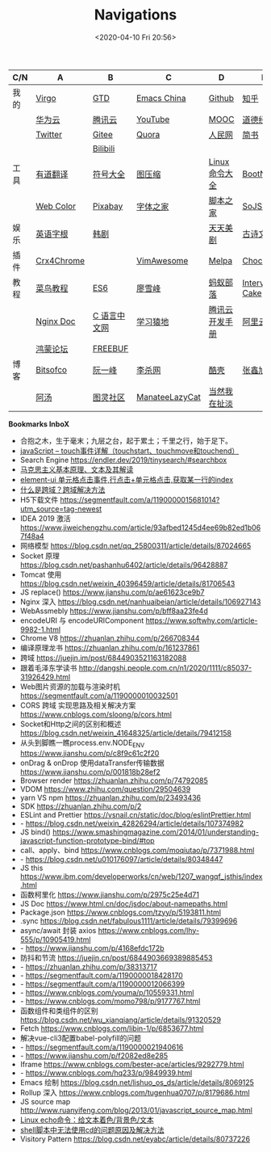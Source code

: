 #+DATE: <2020-04-10 Fri 20:56>
#+TITLE: Navigations

| C/N  | A          | B            | C              | D              | E              |
|------+------------+--------------+----------------+----------------+----------------|
| 我的 | [[./index.org][Virgo]]      | [[https://www.dida365.com/webapp/#p/inbox/tasks][GTD]]          | [[https://emacs-china.org/][Emacs China]]    | [[https://github.com/loveminimal][Github]]         | [[https://www.zhihu.com/][知乎]]           |
|      | [[https://cloud.huawei.com/home#/notepad/task/2f0739e3$ee3c$4049$8422$461c7e46d116/none][华为云]]     | [[https://cloud.tencent.com/developer/labs][腾讯云]]       | [[https://www.youtube.com/][YouTube]]        | [[https://www.icourse163.org/][MOOC]]           | [[https://www.daodejing.org/][道德经]]         |
|      | [[https://twitter.com/home][Twitter]]    | [[https://gitee.com/loveminimal][Gitee]]        | [[https://www.quora.com/][Quora]]          | [[http://www.people.com.cn/][人民网]]         | [[https://www.jianshu.com/u/eebcc2974936][简书]]           |
|      |            | [[https://www.bilibili.com/][Bilibili]]     |                |                |                |
|------+------------+--------------+----------------+----------------+----------------|
| 工具 | [[http://fanyi.youdao.com/][有道翻译]]   | [[http://www.fhdq.net/emoji.html][符号大全]]     | [[https://www.bejson.com/ui/compress_img/][图压缩]]         | [[https://man.linuxde.net/][Linux 命令大全]] | [[https://www.bootcss.com/][BootNav]]        |
|      | [[http://tool.c7sky.com/webcolor/][Web Color]]  | [[https://pixabay.com/zh/][Pixabay]]      | [[http://www.fonts.net.cn/][字体之家]]       | [[http://tools.jb51.net/][脚本之家]]       | [[https://www.sojson.com][SoJSON]]         |
|------+------------+--------------+----------------+----------------+----------------|
| 娱乐 | [[http://www.etymon.cn/index.html][英语字根]]   | [[https://www.hanjutv.com/][韩剧]]         |                | [[https://www.meijutt.tv/][天天美剧]]       | [[https://www.gushiwen.org/][古诗文网]]       |
|------+------------+--------------+----------------+----------------+----------------|
| 插件 | [[https://www.crx4chrome.com/][Crx4Chrome]] |              | [[https://vimawesome.com/][VimAwesome]]     | [[http://www.melpa.org/#/][Melpa]]          | [[https://chocolatey.org/packages][Chocolatey]]     |
|------+------------+--------------+----------------+----------------+----------------|
| 教程 | [[http://www.runoob.com/][菜鸟教程]]   | [[http://es6.ruanyifeng.com/][ES6]]          | [[https://www.liaoxuefeng.com/][廖雪峰]]         | [[http://www.softwhy.com/][蚂蚁部落]]       | [[https://www.interviewcake.com/data-structures-reference][Interview Cake]] |
|      | [[http://www.nginx.cn/doc/][Nginx Doc]]  | [[http://c.biancheng.net/][C 语言中文网]] | [[https://www.lmonkey.com/][学习猿地]]       | [[https://cloud.tencent.com/developer/devdocs][腾讯云开发手册]] | [[https://help.aliyun.com/?spm=a2c4g.750001.J_8058803260.1296.30757b132G3d1w][阿里云文档]]     |
|      | [[https://developer.huawei.com/consumer/cn/forum/][鸿蒙论坛]]   | [[https://www.freebuf.com/][FREEBUF]]      |                |                |                |
|------+------------+--------------+----------------+----------------+----------------|
| 博客 | [[https://bitsofco.de/][Bitsofco]]   | [[http://www.ruanyifeng.com/blog/developer/][阮一峰]]       | [[http://xahlee.org/][李杀网]]         | [[https://coolshell.cn/][酷壳]]           | [[https://www.zhangxinxu.com/][张鑫旭]]         |
|      | [[http://www.tripod.fun/][阿汤]]       | [[https://www.ituring.com.cn/][图灵社区]]     | [[https://manateelazycat.github.io/index.html][ManateeLazyCat]] | [[http://www.yinwang.org/][当然我在扯淡]]   |                |

 *Bookmarks InboX*

- 合抱之木，生于毫末；九层之台，起于累土；千里之行，始于足下。
- [[https://www.cnblogs.com/kenshinobiy/p/10720151.html][javaScript -- touch事件详解（touchstart、touchmove和touchend）]]
- Search Engine [[https://endler.dev/2019/tinysearch/#searchbox]]
- [[http://theory.people.com.cn/n/2015/0812/c40531-27449964.html][马克思主义基本原理、文本及其解读]]
- [[https://www.jianshu.com/p/5d492224c71e][element-ui 单元格点击事件,行点击+单元格点击,获取某一行的index]]
- [[https://blog.csdn.net/qq_38128179/article/details/84956552][什么是跨域？跨域解决方法]]
- H5下载文件 https://segmentfault.com/a/1190000015681014?utm_source=tag-newest
- IDEA 2019 激活 https://www.jiweichengzhu.com/article/93afbed1245d4ee69b82ed1b067f48a4
- 网络模型 https://blog.csdn.net/qq_25800311/article/details/87024665
- Socket 原理 https://blog.csdn.net/pashanhu6402/article/details/96428887
- Tomcat 使用 https://blog.csdn.net/weixin_40396459/article/details/81706543
- JS replace() https://www.jianshu.com/p/ae61623ce9b7
- Nginx 深入 https://blog.csdn.net/nanhuaibeian/article/details/106927143
- WebAssmebly https://www.jianshu.com/p/bff8aa23fe4d
- encodeURI 与 encodeURIComponent https://www.softwhy.com/article-9982-1.html
- Chrome V8 https://zhuanlan.zhihu.com/p/266708344
- 编译原理龙书 https://zhuanlan.zhihu.com/p/161237861
- 跨域 https://juejin.im/post/6844903521163182088
- 跟着毛泽东学读书 http://dangshi.people.com.cn/n1/2020/1111/c85037-31926429.html
- Web图片资源的加载与渲染时机 https://segmentfault.com/a/1190000010032501
- CORS 跨域 实现思路及相关解决方案 https://www.cnblogs.com/sloong/p/cors.html
- Socket和Http之间的区别和概述 https://blog.csdn.net/weixin_41648325/article/details/79412158
- 从头到脚瞧一瞧process.env.NODE_ENV https://www.jianshu.com/p/c8f9c61c2f20
- onDrag & onDrop 使用dataTransfer传输数据 https://www.jianshu.com/p/001818b28ef2
- Browser render https://zhuanlan.zhihu.com/p/74792085
- VDOM https://www.zhihu.com/question/29504639
- yarn VS npm https://zhuanlan.zhihu.com/p/23493436
- SDK https://zhuanlan.zhihu.com/p/2
- ESLint and Prettier https://vsnail.cn/static/doc/blog/eslintPrettier.html
- - https://blog.csdn.net/weixin_42826294/article/details/107374982
- JS bind() https://www.smashingmagazine.com/2014/01/understanding-javascript-function-prototype-bind/#top
- call、apply、bind https://www.cnblogs.com/moqiutao/p/7371988.html
- - https://blog.csdn.net/u010176097/article/details/80348447
- JS this https://www.ibm.com/developerworks/cn/web/1207_wangqf_jsthis/index.html
- 函数柯里化 https://www.jianshu.com/p/2975c25e4d71
- JS Doc https://www.html.cn/doc/jsdoc/about-namepaths.html
- Package.json https://www.cnblogs.com/tzyy/p/5193811.html
- .sync https://blog.csdn.net/fabulous1111/article/details/79399696
- async/await 封装 axios https://www.cnblogs.com/lhy-555/p/10905419.html
- - https://www.jianshu.com/p/4168efdc172b
- 防抖和节流 https://juejin.cn/post/6844903669389885453
- - https://zhuanlan.zhihu.com/p/38313717
- - https://segmentfault.com/a/1190000018428170
- - https://segmentfault.com/a/1190000012066399
- - https://www.cnblogs.com/youma/p/10559331.html
- - https://www.cnblogs.com/momo798/p/9177767.html
- 函数组件和类组件的区别 https://blog.csdn.net/wu_xianqiang/article/details/91320529
- Fetch https://www.cnblogs.com/libin-1/p/6853677.html
- 解决vue-cli3配置babel-polyfill的问题
- - https://segmentfault.com/a/1190000021940616
- - https://www.jianshu.com/p/f2082ed8e285
- Iframe https://www.cnblogs.com/bester-ace/articles/9292779.html
- - https://www.cnblogs.com/hq233/p/9849939.html
- Emacs 绘制 https://blog.csdn.net/lishuo_os_ds/article/details/8069125
- Rollup 深入 https://www.cnblogs.com/tugenhua0707/p/8179686.html
- JS source map http://www.ruanyifeng.com/blog/2013/01/javascript_source_map.html
- [[https://blog.csdn.net/a772304419/article/details/104741395][Linux echo命令：给文本着色/背景色/文本]]
- [[https://blog.csdn.net/gx_1_11_real/article/details/80990250][shell脚本中无法使用cd的问题原因及解决方法]]
- Visitory Pattern https://blog.csdn.net/eyabc/article/details/80737226

